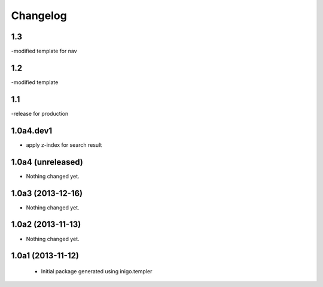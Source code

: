 Changelog
=========

1.3
----
-modified template for nav

1.2
---------
-modified template

1.1
-----------------
-release for production

1.0a4.dev1
------------------
- apply z-index for search result


1.0a4 (unreleased)
------------------

- Nothing changed yet.


1.0a3 (2013-12-16)
------------------

- Nothing changed yet.


1.0a2 (2013-11-13)
------------------

- Nothing changed yet.


1.0a1 (2013-11-12)
------------------

 - Initial package generated using inigo.templer
